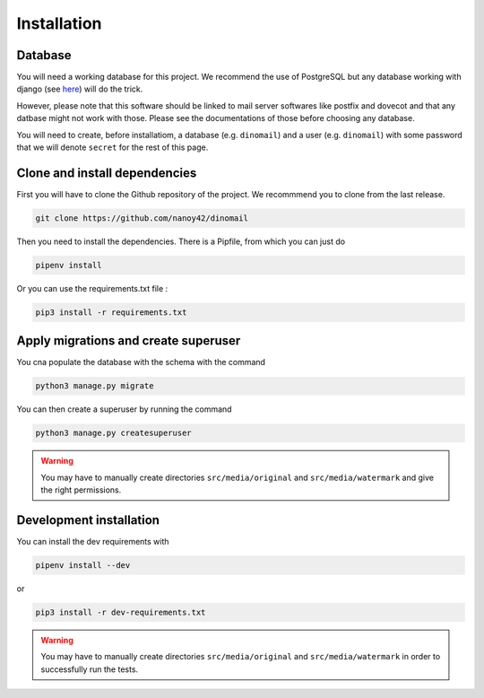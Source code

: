 Installation
============

Database
########

You will need a working database for this project. We recommend the use of PostgreSQL but any database working with django (see `here <https://docs.djangoproject.com/en/3.0/ref/databases/>`_) will do the trick.

However, please note that this software should be linked to mail server softwares like postfix and dovecot and that any datbase might not work with those. Please see the documentations of those before choosing any database.

You will need to create, before installatiom, a database (e.g. ``dinomail``) and a user (e.g. ``dinomail``) with some password that we will denote ``secret`` for the rest of this page.

Clone and install dependencies
##############################

First you will have to clone the Github repository of the project. We recommmend you to clone from the last release.

.. code-block:: bash

    git clone https://github.com/nanoy42/dinomail


Then you need to install the dependencies. There is a Pipfile, from which you can just do 

.. code-block:: bash

    pipenv install

Or you can use the requirements.txt file :

.. code-block:: bash

    pip3 install -r requirements.txt

Apply migrations and create superuser
#####################################

You cna populate the database with the schema with the command 

.. code-block:: bash

    python3 manage.py migrate

You can then create a superuser by running the command 

.. code-block:: bash

    python3 manage.py createsuperuser

.. warning::
    You may have to manually create directories ``src/media/original`` and ``src/media/watermark`` and give the right permissions.

Development installation
########################

You can install the dev requirements with 

.. code-block:: bash
    
    pipenv install --dev

or 

.. code-block:: bash

    pip3 install -r dev-requirements.txt

.. warning::
    You may have to manually create directories ``src/media/original`` and ``src/media/watermark`` in order to successfully run the tests.
